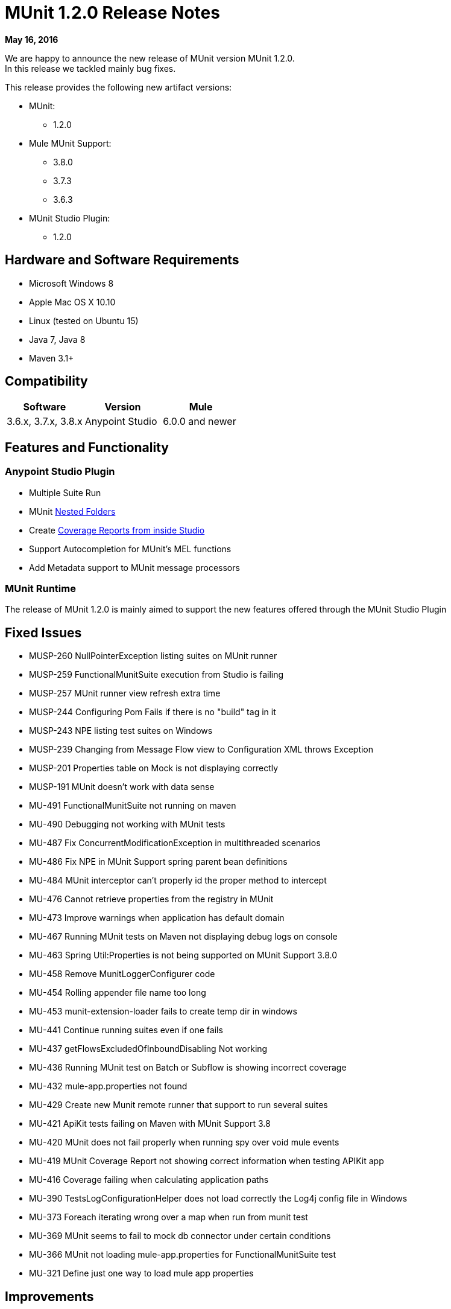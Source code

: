 = MUnit 1.2.0 Release Notes
:keywords: munit, 1.2.0, release notes

*May 16, 2016*

We are happy to announce the new release of MUnit version MUnit 1.2.0. +
In this release we tackled mainly bug fixes.

This release provides the following new artifact versions:

* MUnit:
** 1.2.0
* Mule MUnit Support:
** 3.8.0­
** 3.7.3
** 3.6.3
* MUnit Studio Plugin:
** 1.2.0

== Hardware and Software Requirements

* Microsoft Windows 8 +
* Apple Mac OS X 10.10 +
* Linux (tested on Ubuntu 15)
* Java 7, Java 8
* Maven 3.1+


== Compatibility

[cols=",,", options="header"]
|===
|Software |Version
|Mule |3.6.x, 3.7.x, 3.8.x
|Anypoint Studio |6.0.0 and newer
|===

== Features and Functionality

=== Anypoint Studio Plugin

* Multiple Suite Run
* MUnit link:/munit/v/1.2.0/using-munit-in-anypoint-studio#running-a-tests-inside-a-folder[Nested Folders]
* Create link:/munit/v/1.2.0/munit-maven-support#coverage[Coverage Reports from inside Studio]
* Support Autocompletion for MUnit’s MEL functions
* Add Metadata support to MUnit message processors

=== MUnit Runtime

The release of MUnit 1.2.0 is mainly aimed to support the new features offered through the MUnit Studio Plugin

== Fixed Issues

* MUSP-260	NullPointerException listing suites on MUnit runner
* MUSP-259	FunctionalMunitSuite execution from Studio is failing
* MUSP-257	MUnit runner view refresh extra time
* MUSP-244	Configuring Pom Fails if there is no "build" tag in it
* MUSP-243	NPE listing test suites on Windows
* MUSP-239	Changing from Message Flow view to Configuration XML throws Exception
* MUSP-201	Properties table on Mock is not displaying correctly
* MUSP-191	MUnit doesn't work with data sense
* MU-491	FunctionalMunitSuite not running on maven
* MU-490	Debugging not working with MUnit tests
* MU-487	Fix ConcurrentModificationException in multithreaded scenarios
* MU-486	Fix NPE in MUnit Support spring parent bean definitions
* MU-484	MUnit interceptor can't properly id the proper method to intercept
* MU-476	Cannot retrieve properties from the registry in MUnit
* MU-473	Improve warnings when application has default domain
* MU-467	Running MUnit tests on Maven not displaying debug logs on console
* MU-463	Spring Util:Properties is not being supported on MUnit Support 3.8.0
* MU-458	Remove MunitLoggerConfigurer code
* MU-454	Rolling appender file name too long
* MU-453	munit-extension-loader fails to create temp dir in windows
* MU-441	Continue running suites even if one fails
* MU-437	getFlowsExcludedOfInboundDisabling Not working
* MU-436	Running MUnit test on Batch or Subflow is showing incorrect coverage
* MU-432	mule-app.properties not found
* MU-429	Create new Munit remote runner that support to run several suites
* MU-421	ApiKit tests failing on Maven with MUnit Support 3.8
* MU-420	MUnit does not fail properly when running spy over void mule events
* MU-419	MUnit Coverage Report not showing correct information when testing APIKit app
* MU-416	Coverage failing when calculating application paths
* MU-390	TestsLogConfigurationHelper does not load correctly the Log4j config file in Windows
* MU-373	Foreach iterating wrong over a map when run from munit test
* MU-369	MUnit seems to fail to mock db connector under certain conditions
* MU-366	MUnit not loading mule-app.properties for FunctionalMunitSuite test
* MU-321	Define just one way to load mule app properties


== Improvements

* MU-408	Create MUnit support version for 3.8
* MUSP-227	Create coverage reports from Studio
* MU-295	Allow test suites in nested directories
* MUSP-161	Update munit runner view to support several test suits
* MUSP-120	Cannot run all test suites when selecting MUnit dir
* MUSP-237	Support Autocompletion for MUnit functions
* MUSP-247	Add Metadata to MUnit MP
* MUSP-242	Respect user's jars arrangement in classpath
* MUSP-241	Show stackTrace on the test runner view when a suite fail to start
* MUSP-246	Migrate all tables to use the new Dynamic Tables
* MU-459	Refactor munit console output to use log4j
* MUSP-233	Improve the exchange project download experience
* MU-440	Refactor Coverage Features
* MU-483	Create JSON Reports

== Migration Guidance

Tests that work in 1.0.0 also work in 1.2.0

== Known Issues

* MUnit RAML-to-Test autogeneration feature does not support RAML 1.0. We are actively working to evolve the feature.
* When running an MUnit test over Windows without admin right, you may find a "_could not load library jansi_" error. This is due to jar file that log4j uses that tries to use this _dll_ library and if it can not find it then it tries to create it under `java.io.tmpdir` system property. +
If the user do not have write permissions to that directory which Windows always returns as `C:\Windows` it will fail. +
The workaround is to overwrite that property in the lunch configuration: `Djava.io.tmpdir=D:\Users\myUserName` or run Studio as an Administrator

== Support

* Refer to link:/munit/v/1.2.0/[MUnit Documentation]
* Access link:http://forums.mulesoft.com/[MuleSoft’s Forum] to pose questions and get help from Mule’s broad community of users.
* To access MuleSoft’s expert support team link:https://www.mulesoft.com/support-and-services/mule-esb-support-license-subscription[subscribe to Mule ESB Enterprise] and log in to MuleSoft’s link:http://www.mulesoft.com/support-login[Customer Portal].


== See Also

* link:/munit/v/1.1.1[MUnit 1.1.1 Documentation]
* link:/munit/v/1.0.0[MUnit 1.0.0 Documentation]
* mailto:support@mulesoft.com[Contact MuleSoft]
